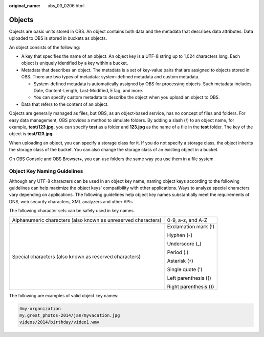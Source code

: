 :original_name: obs_03_0206.html

.. _obs_03_0206:

Objects
=======

Objects are basic units stored in OBS. An object contains both data and the metadata that describes data attributes. Data uploaded to OBS is stored in buckets as objects.

An object consists of the following:

-  A key that specifies the name of an object. An object key is a UTF-8 string up to 1,024 characters long. Each object is uniquely identified by a key within a bucket.
-  Metadata that describes an object. The metadata is a set of key-value pairs that are assigned to objects stored in OBS. There are two types of metadata: system-defined metadata and custom metadata.

   -  System-defined metadata is automatically assigned by OBS for processing objects. Such metadata includes Date, Content-Length, Last-Modified, ETag, and more.
   -  You can specify custom metadata to describe the object when you upload an object to OBS.

-  Data that refers to the content of an object.

Objects are generally managed as files, but OBS, as an object-based service, has no concept of files and folders. For easy data management, OBS provides a method to simulate folders. By adding a slash (/) to an object name, for example, **test/123.jpg**, you can specify **test** as a folder and **123.jpg** as the name of a file in the **test** folder. The key of the object is **test/123.jpg**.

When uploading an object, you can specify a storage class for it. If you do not specify a storage class, the object inherits the storage class of the bucket. You can also change the storage class of an existing object in a bucket.

On OBS Console and OBS Browser+, you can use folders the same way you use them in a file system.

.. _obs_03_0206__section320173016163:

Object Key Naming Guidelines
----------------------------

Although any UTF-8 characters can be used in an object key name, naming object keys according to the following guidelines can help maximize the object keys' compatibility with other applications. Ways to analyze special characters vary depending on applications. The following guidelines help object key names substantially meet the requirements of DNS, web security characters, XML analyzers and other APIs.

The following character sets can be safely used in key names.

+---------------------------------------------------------------+-----------------------------------+
| Alphanumeric characters (also known as unreserved characters) | 0-9, a-z, and A-Z                 |
+---------------------------------------------------------------+-----------------------------------+
| Special characters (also known as reserved characters)        | Exclamation mark (!)              |
|                                                               |                                   |
|                                                               | Hyphen (-)                        |
|                                                               |                                   |
|                                                               | Underscore (_)                    |
|                                                               |                                   |
|                                                               | Period (.)                        |
|                                                               |                                   |
|                                                               | Asterisk (``*``)                  |
|                                                               |                                   |
|                                                               | Single quote (')                  |
|                                                               |                                   |
|                                                               | Left parenthesis (()              |
|                                                               |                                   |
|                                                               | Right parenthesis ())             |
+---------------------------------------------------------------+-----------------------------------+

The following are examples of valid object key names:

.. code-block::

   4my-organization
   my.great_photos-2014/jan/myvacation.jpg
   videos/2014/birthday/video1.wmv
